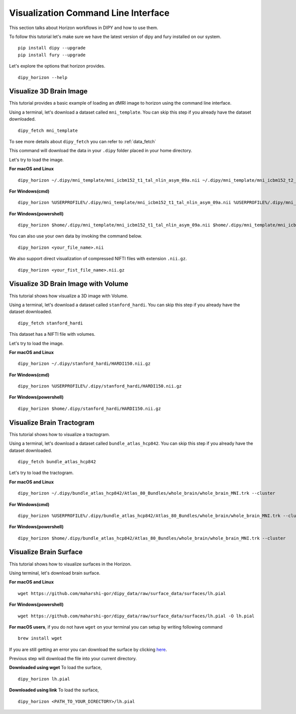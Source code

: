 .. _viz_flow:

====================================
Visualization Command Line Interface
====================================

This section talks about Horizon workflows in DIPY and how to use them.

To follow this tutorial let's make sure we have the latest version of dipy and
fury installed on our system. ::

  pip install dipy --upgrade
  pip install fury --upgrade


Let's explore the options that horizon provides. ::

  dipy_horizon --help


-------------------------
Visualize 3D Brain Image
-------------------------

This tutorial provides a basic example of loading an dMRI image to horizon using
the command line interface.

Using a terminal, let's download a dataset called ``mni_template``. You can 
skip this step if you already have the dataset downloaded. ::

  dipy_fetch mni_template

To see more details about ``dipy_fetch`` you can refer to :ref:`data_fetch`

This command will download the data in your ``.dipy`` folder placed in your home 
directory. 

Let's try to load the image.

**For macOS and Linux** ::

  dipy_horizon ~/.dipy/mni_template/mni_icbm152_t1_tal_nlin_asym_09a.nii ~/.dipy/mni_template/mni_icbm152_t2_tal_nlin_asym_09a.nii

**For Windows(cmd)** ::
  
  dipy_horizon %USERPROFILE%/.dipy/mni_template/mni_icbm152_t1_tal_nlin_asym_09a.nii %USERPROFILE%/.dipy/mni_template/mni_icbm152_t2_tal_nlin_asym_09a.nii

**For Windows(powershell)** ::
  
  dipy_horizon $home/.dipy/mni_template/mni_icbm152_t1_tal_nlin_asym_09a.nii $home/.dipy/mni_template/mni_icbm152_t2_tal_nlin_asym_09a.nii

You can also use your own data by invoking the command below. ::

  dipy_horizon <your_file_name>.nii


We also support direct visualization of compressed NIFTI files with extension 
``.nii.gz``. ::

  dipy_horizon <your_fist_file_name>.nii.gz


------------------------------------
Visualize 3D Brain Image with Volume
------------------------------------

This tutorial shows how visualize a 3D image with Volume.

Using a terminal, let's download a dataset called ``stanford_hardi``. You can 
skip this step if you already have the dataset downloaded. ::

  dipy_fetch stanford_hardi

This dataset has a NIFTI file with volumes.

Let's try to load the image.

**For macOS and Linux** ::

  dipy_horizon ~/.dipy/stanford_hardi/HARDI150.nii.gz

**For Windows(cmd)** ::
  
  dipy_horizon %USERPROFILE%/.dipy/stanford_hardi/HARDI150.nii.gz

**For Windows(powershell)** ::
  
  dipy_horizon $home/.dipy/stanford_hardi/HARDI150.nii.gz


--------------------------
Visualize Brain Tractogram
--------------------------

This tutorial shows how to visualize a tractogram.

Using a terminal, let's download a dataset called ``bundle_atlas_hcp842``. You
can skip this step if you already have the dataset downloaded. ::

  dipy_fetch bundle_atlas_hcp842


Let's try to load the tractogram.

**For macOS and Linux** ::

  dipy_horizon ~/.dipy/bundle_atlas_hcp842/Atlas_80_Bundles/whole_brain/whole_brain_MNI.trk --cluster

**For Windows(cmd)** ::
  
  dipy_horizon %USERPROFILE%/.dipy/bundle_atlas_hcp842/Atlas_80_Bundles/whole_brain/whole_brain_MNI.trk --cluster

**For Windows(powershell)** ::
  
  dipy_horizon $home/.dipy/bundle_atlas_hcp842/Atlas_80_Bundles/whole_brain/whole_brain_MNI.trk --cluster


-----------------------
Visualize Brain Surface
-----------------------

This tutorial shows how to visualize surfaces in the Horizon.

Using terminal, let's download brain surface.

**For macOS and Linux** ::

  wget https://github.com/maharshi-gor/dipy_data/raw/surface_data/surfaces/lh.pial

**For Windows(powershell)** ::

  wget https://github.com/maharshi-gor/dipy_data/raw/surface_data/surfaces/lh.pial -O lh.pial

**For macOS users**, if you do not have ``wget`` on your terminal you can setup 
by writing following command ::

  brew install wget

If you are still getting an error you can download the surface by clicking 
`here <https://github.com/maharshi-gor/dipy_data/raw/surface_data/surfaces/lh.pial>`_.

Previous step will download the file into your current directory.


**Downloaded using wget** To load the surface, ::

  dipy_horizon lh.pial

**Downloaded using link** To load the surface, ::

  dipy_horizon <PATH_TO_YOUR_DIRECTORY>/lh.pial